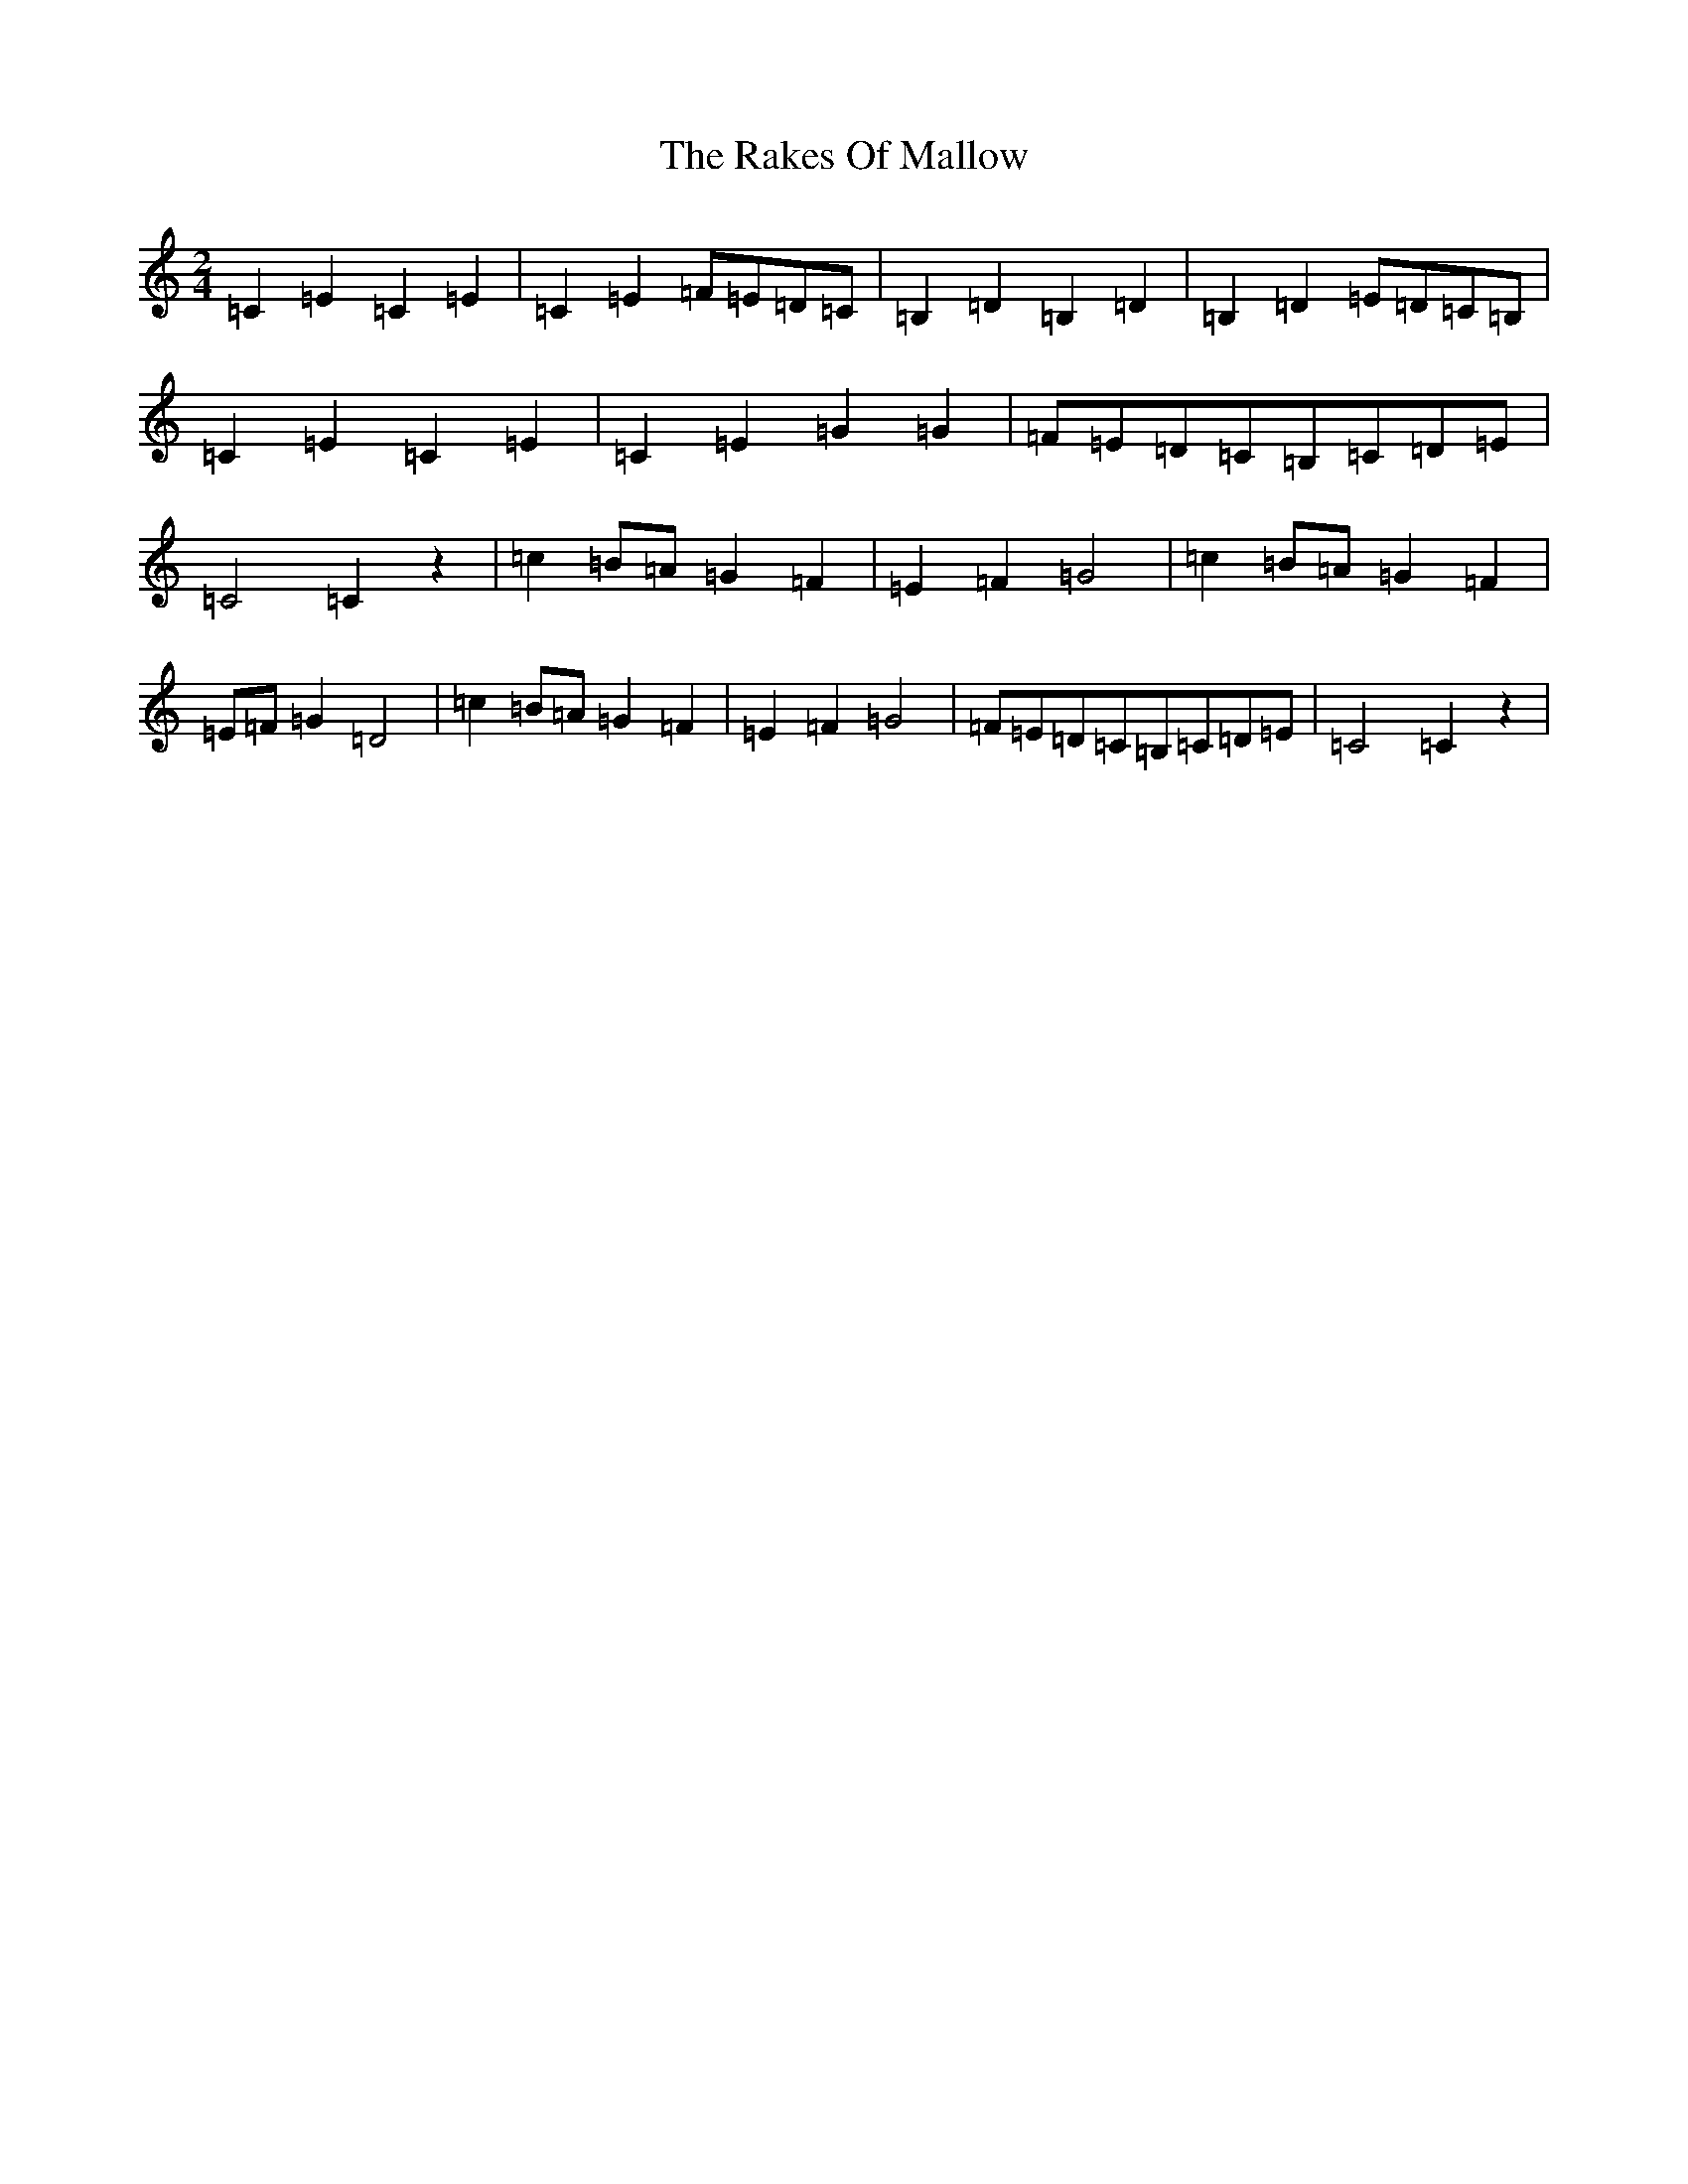X: 17707
T: Rakes Of Mallow, The
S: https://thesession.org/tunes/85#setting85
R: polka
M:2/4
L:1/8
K: C Major
=C2=E2=C2=E2|=C2=E2=F=E=D=C|=B,2=D2=B,2=D2|=B,2=D2=E=D=C=B,|=C2=E2=C2=E2|=C2=E2=G2=G2|=F=E=D=C=B,=C=D=E|=C4=C2z2|=c2=B=A=G2=F2|=E2=F2=G4|=c2=B=A=G2=F2|=E=F=G2=D4|=c2=B=A=G2=F2|=E2=F2=G4|=F=E=D=C=B,=C=D=E|=C4=C2z2|